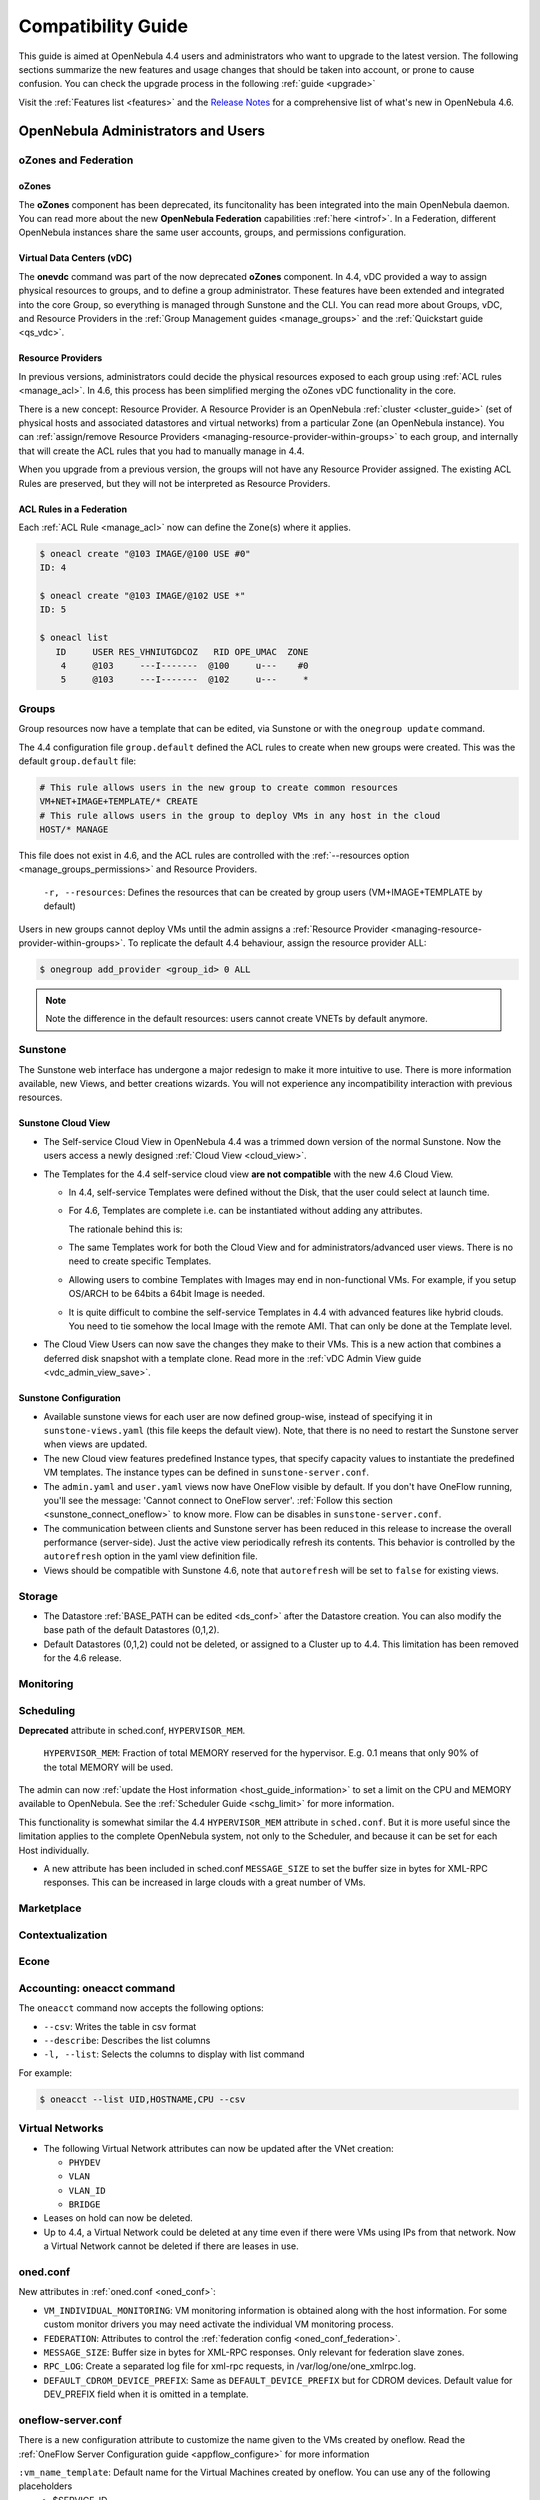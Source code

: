 .. _compatibility:

====================
Compatibility Guide
====================

This guide is aimed at OpenNebula 4.4 users and administrators who want to upgrade to the latest version. The following sections summarize the new features and usage changes that should be taken into account, or prone to cause confusion. You can check the upgrade process in the following :ref:`guide <upgrade>`

Visit the :ref:`Features list <features>` and the `Release Notes <http://opennebula.org/software/release/>`_ for a comprehensive list of what's new in OpenNebula 4.6.

OpenNebula Administrators and Users
===================================

oZones and Federation
--------------------------------------------------------------------------------

oZones
~~~~~~~~~~~~~~~~~~~~~~~~~~~~~~~~~~~~~~~~~~~~~~~~~~~~~~~~~~~~~~~~~~~~~~~~~~~~~~~~

The **oZones** component has been deprecated, its funcitonality has been integrated into the main OpenNebula daemon. You can read more about the new **OpenNebula Federation** capabilities :ref:`here <introf>`. In a Federation, different OpenNebula instances share the same user accounts, groups, and permissions configuration.

Virtual Data Centers (vDC)
~~~~~~~~~~~~~~~~~~~~~~~~~~~~~~~~~~~~~~~~~~~~~~~~~~~~~~~~~~~~~~~~~~~~~~~~~~~~~~~~

The **onevdc** command was part of the now deprecated **oZones** component. In 4.4, vDC provided a way to assign physical resources to groups, and to define a group administrator. These features have been extended and integrated into the core Group, so everything is managed through Sunstone and the CLI. You can read more about Groups, vDC, and Resource Providers in the :ref:`Group Management guides <manage_groups>` and the :ref:`Quickstart guide <qs_vdc>`.

Resource Providers
~~~~~~~~~~~~~~~~~~~~~~~~~~~~~~~~~~~~~~~~~~~~~~~~~~~~~~~~~~~~~~~~~~~~~~~~~~~~~~~~

In previous versions, administrators could decide the physical resources exposed to each group using :ref:`ACL rules <manage_acl>`. In 4.6, this process has been simplified merging the oZones vDC functionality in the core.

There is a new concept: Resource Provider. A Resource Provider is an OpenNebula :ref:`cluster <cluster_guide>` (set of physical hosts and associated datastores and virtual networks) from a particular Zone (an OpenNebula instance). You can :ref:`assign/remove Resource Providers <managing-resource-provider-within-groups>` to each group, and internally that will create the ACL rules that you had to manually manage in 4.4.

When you upgrade from a previous version, the groups will not have any Resource Provider assigned. The existing ACL Rules are preserved, but they will not be interpreted as Resource Providers.

ACL Rules in a Federation
~~~~~~~~~~~~~~~~~~~~~~~~~~~~~~~~~~~~~~~~~~~~~~~~~~~~~~~~~~~~~~~~~~~~~~~~~~~~~~~~

Each :ref:`ACL Rule <manage_acl>` now can define the Zone(s) where it applies.

.. code::

    $ oneacl create "@103 IMAGE/@100 USE #0"
    ID: 4

    $ oneacl create "@103 IMAGE/@102 USE *"
    ID: 5

    $ oneacl list
       ID     USER RES_VHNIUTGDCOZ   RID OPE_UMAC  ZONE
        4     @103     ---I-------  @100     u---    #0
        5     @103     ---I-------  @102     u---     *

Groups
--------------------------------------------------------------------------------

Group resources now have a template that can be edited, via Sunstone or with the ``onegroup update`` command.

The 4.4 configuration file ``group.default`` defined the ACL rules to create when new groups were created. This was the default ``group.default`` file:

.. code::

    # This rule allows users in the new group to create common resources
    VM+NET+IMAGE+TEMPLATE/* CREATE
    # This rule allows users in the group to deploy VMs in any host in the cloud
    HOST/* MANAGE

This file does not exist in 4.6, and the ACL rules are controlled with the :ref:`--resources option <manage_groups_permissions>` and Resource Providers.

    ``-r, --resources``: Defines the resources that can be created by group users (VM+IMAGE+TEMPLATE by default)

Users in new groups cannot deploy VMs until the admin assigns a :ref:`Resource Provider <managing-resource-provider-within-groups>`. To replicate the default 4.4 behaviour, assign the resource provider ALL:

.. code::

    $ onegroup add_provider <group_id> 0 ALL

.. note:: Note the difference in the default resources: users cannot create VNETs by default anymore.

Sunstone
--------------------------------------------------------------------------------

The Sunstone web interface has undergone a major redesign to make it more intuitive to use. There is more information available, new Views, and better creations wizards. You will not experience any incompatibility interaction with previous resources.

Sunstone Cloud View
~~~~~~~~~~~~~~~~~~~~~~~~~~~~~~~~~~~~~~~~~~~~~~~~~~~~~~~~~~~~~~~~~~~~~~~~~~~~~~~~


* The Self-service Cloud View in OpenNebula 4.4 was a trimmed down version of the normal Sunstone. Now the users access a newly designed :ref:`Cloud View <cloud_view>`.
* The Templates for the 4.4 self-service cloud view **are not compatible** with the new 4.6 Cloud View.

  * In 4.4, self-service Templates were defined without the Disk, that the user could select at launch time.
  * For 4.6, Templates are complete i.e. can be instantiated without adding any attributes.

    The rationale behind this is:

  * The same Templates work for both the Cloud View and for administrators/advanced user views. There is no need to create specific Templates.
  * Allowing users to combine Templates with Images may end in non-functional VMs. For example, if you setup OS/ARCH to be 64bits a 64bit Image is needed.
  * It is quite difficult to combine the self-service Templates in 4.4 with advanced features like hybrid clouds. You need to tie somehow the local Image with the remote AMI. That can only be done at the Template level.

* The Cloud View Users can now save the changes they make to their VMs. This is a new action that combines a deferred disk snapshot with a template clone. Read more in the :ref:`vDC Admin View guide <vdc_admin_view_save>`.

Sunstone Configuration
~~~~~~~~~~~~~~~~~~~~~~~~~~~~~~~~~~~~~~~~~~~~~~~~~~~~~~~~~~~~~~~~~~~~~~~~~~~~~~~~

* Available sunstone views for each user are now defined group-wise, instead of specifying it in ``sunstone-views.yaml`` (this file keeps the default view). Note, that there is no need to restart the Sunstone server when views are updated.
* The new Cloud view features predefined Instance types, that specify capacity values to instantiate the predefined VM templates. The instance types can be defined in ``sunstone-server.conf``.
* The ``admin.yaml`` and ``user.yaml`` views now have OneFlow visible by default. If you don't have OneFlow running, you'll see the message: 'Cannot connect to OneFlow server'. :ref:`Follow this section <sunstone_connect_oneflow>` to know more. Flow can be disables in ``sunstone-server.conf``.
* The communication between clients and Sunstone server has been reduced in this release to increase the overall performance (server-side). Just the active view periodically refresh its contents. This behavior is controlled by the ``autorefresh`` option in the yaml view definition file.
* Views should be compatible with Sunstone 4.6, note that ``autorefresh`` will be set to ``false`` for existing views.

Storage
-------

* The Datastore :ref:`BASE_PATH can be edited <ds_conf>` after the Datastore creation. You can also modify the base path of the default Datastores (0,1,2).
* Default Datastores (0,1,2) could not be deleted, or assigned to a Cluster up to 4.4. This limitation has been removed for the 4.6 release.

.. todo::

    * RBD_FORMAT
    * QEMU_IMG_CONVERT_ARGS
    * Feature #2568 Support for RBD Format 2 images
    * Feature #2202 Bring glusterfs support via libvirt integration

Monitoring
----------

.. todo:: * collectd shepherd.

Scheduling
--------------------------------------------------------------------------------

**Deprecated** attribute in sched.conf, ``HYPERVISOR_MEM``.

  ``HYPERVISOR_MEM``: Fraction of total MEMORY reserved for the hypervisor. E.g. 0.1 means that only 90% of the total MEMORY will be used.

The admin can now :ref:`update the Host information <host_guide_information>` to set a limit on the CPU and MEMORY available to OpenNebula. See the :ref:`Scheduler Guide <schg_limit>` for more information.

This functionality is somewhat similar the 4.4 ``HYPERVISOR_MEM`` attribute in ``sched.conf``. But it is more useful since the limitation applies to the complete OpenNebula system, not only to the Scheduler, and because it can be set for each Host individually.

* A new attribute has been included in sched.conf ``MESSAGE_SIZE`` to set the buffer size in bytes for XML-RPC responses. This can be increased in large clouds with a great number of VMs.

Marketplace
--------------------------------------------------------------------------------

.. todo::

Contextualization
--------------------------------------------------------------------------------

.. todo::

    * cloud init?
    * Feature #2453 Add hostname configuration to contexualization

Econe
--------------------------------------------------------------------------------

.. todo:: * econe-register public_ip

Accounting: oneacct command
--------------------------------------------------------------------------------

The ``oneacct`` command now accepts the following options:

* ``--csv``: Writes the table in csv format
* ``--describe``: Describes the list columns
* ``-l, --list``: Selects the columns to display with list command

For example:

.. code::

    $ oneacct --list UID,HOSTNAME,CPU --csv

Virtual Networks
--------------------------------------------------------------------------------

* The following Virtual Network attributes can now be updated after the VNet creation:

  * ``PHYDEV``
  * ``VLAN``
  * ``VLAN_ID``
  * ``BRIDGE``

* Leases on hold can now be deleted.
* Up to 4.4, a Virtual Network could be deleted at any time even if there were VMs using IPs from that network. Now a Virtual Network cannot be deleted if there are leases in use.

oned.conf
--------------------------------------------------------------------------------

New attributes in :ref:`oned.conf <oned_conf>`:

* ``VM_INDIVIDUAL_MONITORING``: VM monitoring information is obtained along with the host information. For some custom monitor drivers you may need activate the individual VM monitoring process.
* ``FEDERATION``: Attributes to control the :ref:`federation config <oned_conf_federation>`.
* ``MESSAGE_SIZE``: Buffer size in bytes for XML-RPC responses. Only relevant for federation slave zones.
* ``RPC_LOG``: Create a separated log file for xml-rpc requests, in /var/log/one/one_xmlrpc.log.
* ``DEFAULT_CDROM_DEVICE_PREFIX``: Same as ``DEFAULT_DEVICE_PREFIX`` but for CDROM devices. Default value for DEV\_PREFIX field when it is omitted in a template.

oneflow-server.conf
--------------------------------------------------------------------------------

There is a new configuration attribute to customize the name given to the VMs created by oneflow. Read the :ref:`OneFlow Server Configuration guide <appflow_configure>` for more information

``:vm_name_template``: Default name for the Virtual Machines created by oneflow. You can use any of the following placeholders
  * $SERVICE_ID
  * $SERVICE_NAME
  * $ROLE_NAME
  * $VM_NUMBER

KVM
--------------------------------------------------------------------------------

There are new parameters for KVM machines. They can be seen in more detail at the :ref:`VM Template reference guide <_template>`:

* ``hyperv`` feature to give better support to Windows machines. Its paramaters can be changed in the driver configuration file (``/etc/one/vmm_exec/vmm_exec_kvm.conf``).
* ``localtime`` feature so the clock reported to the VM is in local time and not UTC.
* When selecting spice support some other parameters are added to the VM. These can be changed in the driver configuration file (``/etc/one/vmm_exec/vmm_exec_kvm.conf``).
* Add default ``GRAPHICS`` section parameters, configurable in the driver configuration file (``/etc/one/vmm_exec/vmm_exec_kvm.conf``).
* ``machine`` option in the ``OS`` section. This is useful for migration between different host OS versions and to select other chipset than the default one.


Xen
--------------------------------------------------------------------------------

.. todo:: * Feature #1762 Implement Xen FEATURES

Developers and Integrators
==========================

Monitoring
----------

* Individual VM monitoring has been disabled by default for stock monitoring drivers. These drivers include VM information along with the hypervisor one. As the VM information is also obtained (in general) through the hypervisor, a failure may collapse VM actions. If you have develop a driver that relies on individual VM monitoring, you can enable it in ``oned.conf`` (attribute ``VM_INDIVIDUAL_MONITORING``)

Ruby OCA
--------------------------------------------------------------------------------

.. todo:: * Feature #2732 Support for http proxy in ruby oca client


XML-RPC API
--------------------------------------------------------------------------------

.. todo:: * Feature #2371 Paginate the .info API responses

* New api calls:

  * ``one.group.update``: Replaces the group template contents.
  * ``one.group.addprovider``: Adds a resource provider to the group.
  * ``one.group.delprovider``: Deletes a resource provider from the group.
  * ``one.zone.allocate``: Allocates a new zone in OpenNebula.
  * ``one.zone.delete``: Deletes the given zone from the pool.
  * ``one.zone.update``: Replaces the zone template contents.
  * ``one.zone.rename``: Renames a zone.
  * ``one.zone.info``: Retrieves information for the zone.
  * ``one.zonepool.info``: Retrieves information for all the zones in the pool.

* Changed api calls:

  * ``one.vm.savedisk``: New optional parameter. Boolean, True to clone clone also the VM originating Template, and replace the disk with the saved image.
